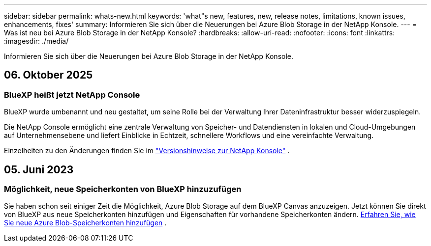 ---
sidebar: sidebar 
permalink: whats-new.html 
keywords: 'what"s new, features, new, release notes, limitations, known issues, enhancements, fixes' 
summary: Informieren Sie sich über die Neuerungen bei Azure Blob Storage in der NetApp Konsole. 
---
= Was ist neu bei Azure Blob Storage in der NetApp Konsole?
:hardbreaks:
:allow-uri-read: 
:nofooter: 
:icons: font
:linkattrs: 
:imagesdir: ./media/


[role="lead"]
Informieren Sie sich über die Neuerungen bei Azure Blob Storage in der NetApp Konsole.



== 06. Oktober 2025



=== BlueXP heißt jetzt NetApp Console

BlueXP wurde umbenannt und neu gestaltet, um seine Rolle bei der Verwaltung Ihrer Dateninfrastruktur besser widerzuspiegeln.

Die NetApp Console ermöglicht eine zentrale Verwaltung von Speicher- und Datendiensten in lokalen und Cloud-Umgebungen auf Unternehmensebene und liefert Einblicke in Echtzeit, schnellere Workflows und eine vereinfachte Verwaltung.

Einzelheiten zu den Änderungen finden Sie im https://docs.netapp.com/us-en/bluexp-relnotes/index.html["Versionshinweise zur NetApp Konsole"] .



== 05. Juni 2023



=== Möglichkeit, neue Speicherkonten von BlueXP hinzuzufügen

Sie haben schon seit einiger Zeit die Möglichkeit, Azure Blob Storage auf dem BlueXP Canvas anzuzeigen.  Jetzt können Sie direkt von BlueXP aus neue Speicherkonten hinzufügen und Eigenschaften für vorhandene Speicherkonten ändern. xref:../task-add-blob-storage.html[Erfahren Sie, wie Sie neue Azure Blob-Speicherkonten hinzufügen] .
